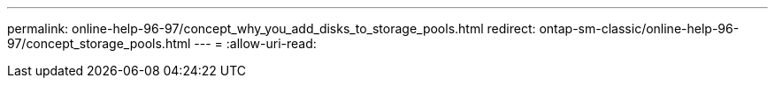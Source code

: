 ---
permalink: online-help-96-97/concept_why_you_add_disks_to_storage_pools.html 
redirect: ontap-sm-classic/online-help-96-97/concept_storage_pools.html 
---
= 
:allow-uri-read: 


